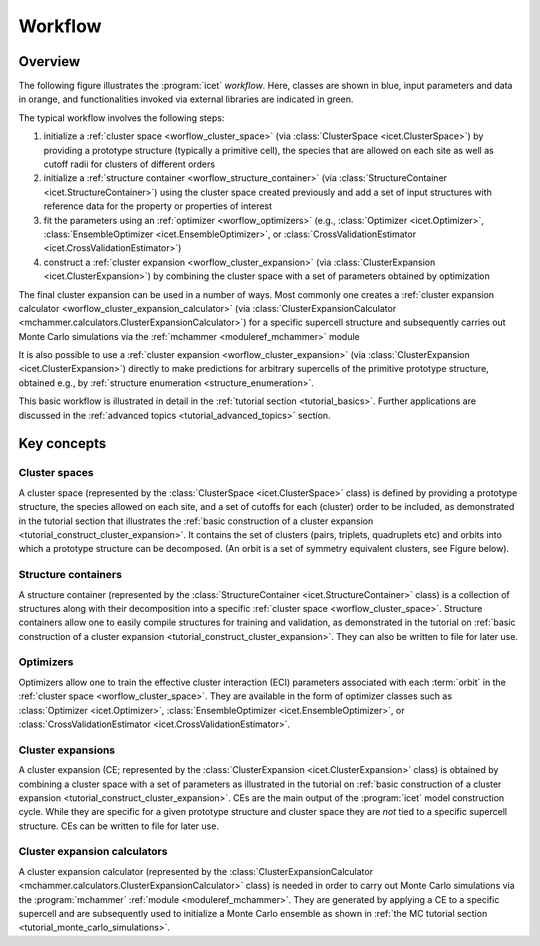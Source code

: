 .. _workflow:
.. index:: Workflow

.. raw:: html

    <style> .orange {color:orange} </style>
    <style> .blue {color:CornflowerBlue} </style>
    <style> .green {color:darkgreen} </style>

.. role:: orange
.. role:: blue
.. role:: green


Workflow
********

Overview
========

The following figure illustrates the :program:`icet` *workflow*. Here, classes
are shown in :blue:`blue`, input parameters and data in :orange:`orange`, and
functionalities invoked via external libraries are indicated in :green:`green`.

.. graphviz:: _static/workflow.dot

The typical workflow involves the following steps:

#. initialize a :ref:`cluster space <worflow_cluster_space>`
   (via :class:`ClusterSpace <icet.ClusterSpace>`) by providing a
   :orange:`prototype structure` (typically a primitive cell), the species that
   are allowed on each site as well as :orange:`cutoff radii for clusters of
   different orders`

#. initialize a :ref:`structure container <worflow_structure_container>` (via
   :class:`StructureContainer <icet.StructureContainer>`)
   using the cluster space created previously and add a :orange:`set of input
   structures with reference data` for the property or properties of interest

#. fit the parameters using an :ref:`optimizer <worflow_optimizers>` (e.g.,
   :class:`Optimizer <icet.Optimizer>`,
   :class:`EnsembleOptimizer <icet.EnsembleOptimizer>`, or
   :class:`CrossValidationEstimator <icet.CrossValidationEstimator>`)

#. construct a :ref:`cluster expansion <worflow_cluster_expansion>`
   (via :class:`ClusterExpansion <icet.ClusterExpansion>`)
   by combining the cluster space with a set of parameters obtained by
   optimization

The final cluster expansion can be used in a number of ways. Most commonly one
creates a :ref:`cluster expansion calculator
<worflow_cluster_expansion_calculator>` (via :class:`ClusterExpansionCalculator
<mchammer.calculators.ClusterExpansionCalculator>`) for a specific
:orange:`supercell structure` and subsequently carries out Monte Carlo
simulations via the :ref:`mchammer <moduleref_mchammer>` module

It is also possible to use a :ref:`cluster expansion
<worflow_cluster_expansion>` (via :class:`ClusterExpansion
<icet.ClusterExpansion>`) directly to make predictions for :orange:`arbitrary
supercells` of the primitive prototype structure, obtained e.g., by
:ref:`structure enumeration <structure_enumeration>`.

This basic workflow is illustrated in detail in the :ref:`tutorial section
<tutorial_basics>`. Further applications are discussed in the :ref:`advanced
topics <tutorial_advanced_topics>` section.


Key concepts
============

.. _worflow_cluster_space:

Cluster spaces
--------------

A cluster space (represented by the :class:`ClusterSpace <icet.ClusterSpace>`
class) is defined by providing a prototype structure, the species allowed on
each site, and a set of cutoffs for each (cluster) order to be included, as
demonstrated in the tutorial section that illustrates the :ref:`basic
construction of a cluster expansion <tutorial_construct_cluster_expansion>`.
It contains the set of clusters (pairs, triplets, quadruplets etc) and orbits
into which a prototype structure can be decomposed. (An orbit is a set of
symmetry equivalent clusters, see Figure below).

.. todo:: insert figure that schematically shows clusters and orbits (and symmetry operations)

.. _worflow_structure_container:

Structure containers
--------------------

A structure container (represented by the :class:`StructureContainer
<icet.StructureContainer>` class) is a collection of structures along with
their decomposition into a specific :ref:`cluster space
<worflow_cluster_space>`. Structure containers allow one to easily compile
structures for training and validation, as demonstrated in the tutorial on
:ref:`basic construction of a cluster expansion
<tutorial_construct_cluster_expansion>`. They can also be written to file for
later use.

.. _worflow_optimizers:

Optimizers
----------

Optimizers allow one to train the effective cluster interaction (ECI)
parameters associated with each :term:`orbit` in the :ref:`cluster space
<worflow_cluster_space>`. They are available in the form of optimizer classes
such as :class:`Optimizer <icet.Optimizer>`, :class:`EnsembleOptimizer
<icet.EnsembleOptimizer>`, or :class:`CrossValidationEstimator
<icet.CrossValidationEstimator>`.

.. _worflow_cluster_expansion:

Cluster expansions
------------------

A cluster expansion (CE; represented by the :class:`ClusterExpansion
<icet.ClusterExpansion>` class) is obtained by combining a cluster space with
a set of parameters as illustrated in the tutorial on :ref:`basic construction
of a cluster expansion <tutorial_construct_cluster_expansion>`. CEs are the
main output of the :program:`icet` model construction cycle. While they are
specific for a given prototype structure and cluster space they are *not* tied
to a specific supercell structure. CEs can be written to file for later use.

.. _worflow_cluster_expansion_calculator:

Cluster expansion calculators
-----------------------------

A cluster expansion calculator (represented by the
:class:`ClusterExpansionCalculator
<mchammer.calculators.ClusterExpansionCalculator>` class) is needed in order
to carry out Monte Carlo simulations via the :program:`mchammer`
:ref:`module <moduleref_mchammer>`. They are generated by applying a CE to a
specific supercell and are subsequently used to initialize a Monte Carlo
ensemble as shown in
:ref:`the MC tutorial section <tutorial_monte_carlo_simulations>`.
